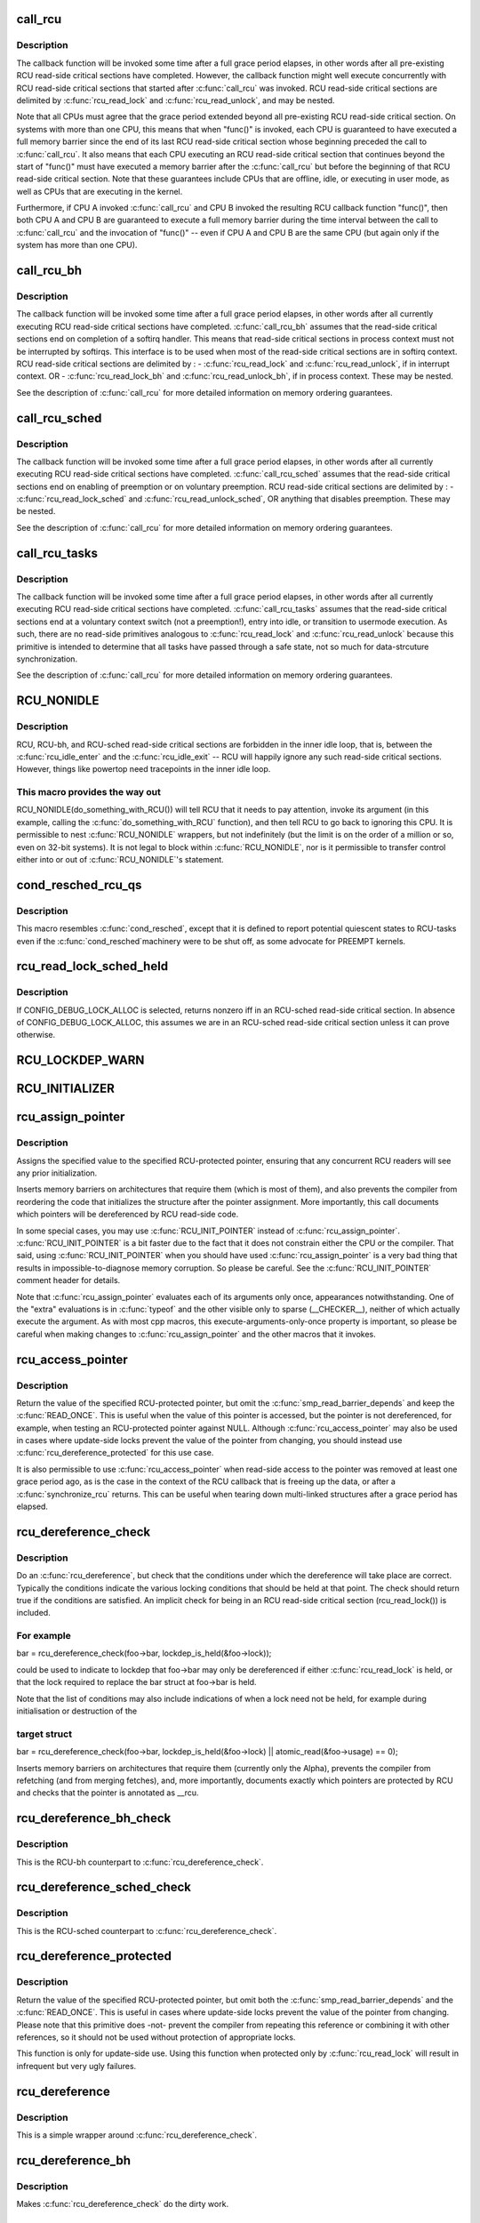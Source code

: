 .. -*- coding: utf-8; mode: rst -*-
.. src-file: include/linux/rcupdate.h

.. _`call_rcu`:

call_rcu
========

.. c:function:: void call_rcu(struct rcu_head *head, rcu_callback_t func)

    Queue an RCU callback for invocation after a grace period.

    :param struct rcu_head \*head:
        structure to be used for queueing the RCU updates.

    :param rcu_callback_t func:
        actual callback function to be invoked after the grace period

.. _`call_rcu.description`:

Description
-----------

The callback function will be invoked some time after a full grace
period elapses, in other words after all pre-existing RCU read-side
critical sections have completed.  However, the callback function
might well execute concurrently with RCU read-side critical sections
that started after \ :c:func:`call_rcu`\  was invoked.  RCU read-side critical
sections are delimited by \ :c:func:`rcu_read_lock`\  and \ :c:func:`rcu_read_unlock`\ ,
and may be nested.

Note that all CPUs must agree that the grace period extended beyond
all pre-existing RCU read-side critical section.  On systems with more
than one CPU, this means that when "func()" is invoked, each CPU is
guaranteed to have executed a full memory barrier since the end of its
last RCU read-side critical section whose beginning preceded the call
to \ :c:func:`call_rcu`\ .  It also means that each CPU executing an RCU read-side
critical section that continues beyond the start of "func()" must have
executed a memory barrier after the \ :c:func:`call_rcu`\  but before the beginning
of that RCU read-side critical section.  Note that these guarantees
include CPUs that are offline, idle, or executing in user mode, as
well as CPUs that are executing in the kernel.

Furthermore, if CPU A invoked \ :c:func:`call_rcu`\  and CPU B invoked the
resulting RCU callback function "func()", then both CPU A and CPU B are
guaranteed to execute a full memory barrier during the time interval
between the call to \ :c:func:`call_rcu`\  and the invocation of "func()" -- even
if CPU A and CPU B are the same CPU (but again only if the system has
more than one CPU).

.. _`call_rcu_bh`:

call_rcu_bh
===========

.. c:function:: void call_rcu_bh(struct rcu_head *head, rcu_callback_t func)

    Queue an RCU for invocation after a quicker grace period.

    :param struct rcu_head \*head:
        structure to be used for queueing the RCU updates.

    :param rcu_callback_t func:
        actual callback function to be invoked after the grace period

.. _`call_rcu_bh.description`:

Description
-----------

The callback function will be invoked some time after a full grace
period elapses, in other words after all currently executing RCU
read-side critical sections have completed. \ :c:func:`call_rcu_bh`\  assumes
that the read-side critical sections end on completion of a softirq
handler. This means that read-side critical sections in process
context must not be interrupted by softirqs. This interface is to be
used when most of the read-side critical sections are in softirq context.
RCU read-side critical sections are delimited by :
- \ :c:func:`rcu_read_lock`\  and  \ :c:func:`rcu_read_unlock`\ , if in interrupt context.
OR
- \ :c:func:`rcu_read_lock_bh`\  and \ :c:func:`rcu_read_unlock_bh`\ , if in process context.
These may be nested.

See the description of \ :c:func:`call_rcu`\  for more detailed information on
memory ordering guarantees.

.. _`call_rcu_sched`:

call_rcu_sched
==============

.. c:function:: void call_rcu_sched(struct rcu_head *head, rcu_callback_t func)

    Queue an RCU for invocation after sched grace period.

    :param struct rcu_head \*head:
        structure to be used for queueing the RCU updates.

    :param rcu_callback_t func:
        actual callback function to be invoked after the grace period

.. _`call_rcu_sched.description`:

Description
-----------

The callback function will be invoked some time after a full grace
period elapses, in other words after all currently executing RCU
read-side critical sections have completed. \ :c:func:`call_rcu_sched`\  assumes
that the read-side critical sections end on enabling of preemption
or on voluntary preemption.
RCU read-side critical sections are delimited by :
- \ :c:func:`rcu_read_lock_sched`\  and  \ :c:func:`rcu_read_unlock_sched`\ ,
OR
anything that disables preemption.
These may be nested.

See the description of \ :c:func:`call_rcu`\  for more detailed information on
memory ordering guarantees.

.. _`call_rcu_tasks`:

call_rcu_tasks
==============

.. c:function:: void call_rcu_tasks(struct rcu_head *head, rcu_callback_t func)

    Queue an RCU for invocation task-based grace period

    :param struct rcu_head \*head:
        structure to be used for queueing the RCU updates.

    :param rcu_callback_t func:
        actual callback function to be invoked after the grace period

.. _`call_rcu_tasks.description`:

Description
-----------

The callback function will be invoked some time after a full grace
period elapses, in other words after all currently executing RCU
read-side critical sections have completed. \ :c:func:`call_rcu_tasks`\  assumes
that the read-side critical sections end at a voluntary context
switch (not a preemption!), entry into idle, or transition to usermode
execution.  As such, there are no read-side primitives analogous to
\ :c:func:`rcu_read_lock`\  and \ :c:func:`rcu_read_unlock`\  because this primitive is intended
to determine that all tasks have passed through a safe state, not so
much for data-strcuture synchronization.

See the description of \ :c:func:`call_rcu`\  for more detailed information on
memory ordering guarantees.

.. _`rcu_nonidle`:

RCU_NONIDLE
===========

.. c:function::  RCU_NONIDLE( a)

    Indicate idle-loop code that needs RCU readers

    :param  a:
        Code that RCU needs to pay attention to.

.. _`rcu_nonidle.description`:

Description
-----------

RCU, RCU-bh, and RCU-sched read-side critical sections are forbidden
in the inner idle loop, that is, between the \ :c:func:`rcu_idle_enter`\  and
the \ :c:func:`rcu_idle_exit`\  -- RCU will happily ignore any such read-side
critical sections.  However, things like powertop need tracepoints
in the inner idle loop.

.. _`rcu_nonidle.this-macro-provides-the-way-out`:

This macro provides the way out
-------------------------------

RCU_NONIDLE(do_something_with_RCU())
will tell RCU that it needs to pay attention, invoke its argument
(in this example, calling the \ :c:func:`do_something_with_RCU`\  function),
and then tell RCU to go back to ignoring this CPU.  It is permissible
to nest \ :c:func:`RCU_NONIDLE`\  wrappers, but not indefinitely (but the limit is
on the order of a million or so, even on 32-bit systems).  It is
not legal to block within \ :c:func:`RCU_NONIDLE`\ , nor is it permissible to
transfer control either into or out of \ :c:func:`RCU_NONIDLE`\ 's statement.

.. _`cond_resched_rcu_qs`:

cond_resched_rcu_qs
===================

.. c:function::  cond_resched_rcu_qs( void)

    Report potential quiescent states to RCU

    :param  void:
        no arguments

.. _`cond_resched_rcu_qs.description`:

Description
-----------

This macro resembles \ :c:func:`cond_resched`\ , except that it is defined to
report potential quiescent states to RCU-tasks even if the \ :c:func:`cond_resched`\ 
machinery were to be shut off, as some advocate for PREEMPT kernels.

.. _`rcu_read_lock_sched_held`:

rcu_read_lock_sched_held
========================

.. c:function:: int rcu_read_lock_sched_held( void)

    might we be in RCU-sched read-side critical section?

    :param  void:
        no arguments

.. _`rcu_read_lock_sched_held.description`:

Description
-----------

If CONFIG_DEBUG_LOCK_ALLOC is selected, returns nonzero iff in an
RCU-sched read-side critical section.  In absence of
CONFIG_DEBUG_LOCK_ALLOC, this assumes we are in an RCU-sched read-side
critical section unless it can prove otherwise.

.. _`rcu_lockdep_warn`:

RCU_LOCKDEP_WARN
================

.. c:function::  RCU_LOCKDEP_WARN( c,  s)

    emit lockdep splat if specified condition is met

    :param  c:
        condition to check

    :param  s:
        informative message

.. _`rcu_initializer`:

RCU_INITIALIZER
===============

.. c:function::  RCU_INITIALIZER( v)

    statically initialize an RCU-protected global variable

    :param  v:
        The value to statically initialize with.

.. _`rcu_assign_pointer`:

rcu_assign_pointer
==================

.. c:function::  rcu_assign_pointer( p,  v)

    assign to RCU-protected pointer

    :param  p:
        pointer to assign to

    :param  v:
        value to assign (publish)

.. _`rcu_assign_pointer.description`:

Description
-----------

Assigns the specified value to the specified RCU-protected
pointer, ensuring that any concurrent RCU readers will see
any prior initialization.

Inserts memory barriers on architectures that require them
(which is most of them), and also prevents the compiler from
reordering the code that initializes the structure after the pointer
assignment.  More importantly, this call documents which pointers
will be dereferenced by RCU read-side code.

In some special cases, you may use \ :c:func:`RCU_INIT_POINTER`\  instead
of \ :c:func:`rcu_assign_pointer`\ .  \ :c:func:`RCU_INIT_POINTER`\  is a bit faster due
to the fact that it does not constrain either the CPU or the compiler.
That said, using \ :c:func:`RCU_INIT_POINTER`\  when you should have used
\ :c:func:`rcu_assign_pointer`\  is a very bad thing that results in
impossible-to-diagnose memory corruption.  So please be careful.
See the \ :c:func:`RCU_INIT_POINTER`\  comment header for details.

Note that \ :c:func:`rcu_assign_pointer`\  evaluates each of its arguments only
once, appearances notwithstanding.  One of the "extra" evaluations
is in \ :c:func:`typeof`\  and the other visible only to sparse (__CHECKER__),
neither of which actually execute the argument.  As with most cpp
macros, this execute-arguments-only-once property is important, so
please be careful when making changes to \ :c:func:`rcu_assign_pointer`\  and the
other macros that it invokes.

.. _`rcu_access_pointer`:

rcu_access_pointer
==================

.. c:function::  rcu_access_pointer( p)

    fetch RCU pointer with no dereferencing

    :param  p:
        The pointer to read

.. _`rcu_access_pointer.description`:

Description
-----------

Return the value of the specified RCU-protected pointer, but omit the
\ :c:func:`smp_read_barrier_depends`\  and keep the \ :c:func:`READ_ONCE`\ .  This is useful
when the value of this pointer is accessed, but the pointer is not
dereferenced, for example, when testing an RCU-protected pointer against
NULL.  Although \ :c:func:`rcu_access_pointer`\  may also be used in cases where
update-side locks prevent the value of the pointer from changing, you
should instead use \ :c:func:`rcu_dereference_protected`\  for this use case.

It is also permissible to use \ :c:func:`rcu_access_pointer`\  when read-side
access to the pointer was removed at least one grace period ago, as
is the case in the context of the RCU callback that is freeing up
the data, or after a \ :c:func:`synchronize_rcu`\  returns.  This can be useful
when tearing down multi-linked structures after a grace period
has elapsed.

.. _`rcu_dereference_check`:

rcu_dereference_check
=====================

.. c:function::  rcu_dereference_check( p,  c)

    rcu_dereference with debug checking

    :param  p:
        The pointer to read, prior to dereferencing

    :param  c:
        The conditions under which the dereference will take place

.. _`rcu_dereference_check.description`:

Description
-----------

Do an \ :c:func:`rcu_dereference`\ , but check that the conditions under which the
dereference will take place are correct.  Typically the conditions
indicate the various locking conditions that should be held at that
point.  The check should return true if the conditions are satisfied.
An implicit check for being in an RCU read-side critical section
(rcu_read_lock()) is included.

.. _`rcu_dereference_check.for-example`:

For example
-----------


bar = rcu_dereference_check(foo->bar, lockdep_is_held(&foo->lock));

could be used to indicate to lockdep that foo->bar may only be dereferenced
if either \ :c:func:`rcu_read_lock`\  is held, or that the lock required to replace
the bar struct at foo->bar is held.

Note that the list of conditions may also include indications of when a lock
need not be held, for example during initialisation or destruction of the

.. _`rcu_dereference_check.target-struct`:

target struct
-------------


bar = rcu_dereference_check(foo->bar, lockdep_is_held(&foo->lock) \|\|
atomic_read(&foo->usage) == 0);

Inserts memory barriers on architectures that require them
(currently only the Alpha), prevents the compiler from refetching
(and from merging fetches), and, more importantly, documents exactly
which pointers are protected by RCU and checks that the pointer is
annotated as \__rcu.

.. _`rcu_dereference_bh_check`:

rcu_dereference_bh_check
========================

.. c:function::  rcu_dereference_bh_check( p,  c)

    rcu_dereference_bh with debug checking

    :param  p:
        The pointer to read, prior to dereferencing

    :param  c:
        The conditions under which the dereference will take place

.. _`rcu_dereference_bh_check.description`:

Description
-----------

This is the RCU-bh counterpart to \ :c:func:`rcu_dereference_check`\ .

.. _`rcu_dereference_sched_check`:

rcu_dereference_sched_check
===========================

.. c:function::  rcu_dereference_sched_check( p,  c)

    rcu_dereference_sched with debug checking

    :param  p:
        The pointer to read, prior to dereferencing

    :param  c:
        The conditions under which the dereference will take place

.. _`rcu_dereference_sched_check.description`:

Description
-----------

This is the RCU-sched counterpart to \ :c:func:`rcu_dereference_check`\ .

.. _`rcu_dereference_protected`:

rcu_dereference_protected
=========================

.. c:function::  rcu_dereference_protected( p,  c)

    fetch RCU pointer when updates prevented

    :param  p:
        The pointer to read, prior to dereferencing

    :param  c:
        The conditions under which the dereference will take place

.. _`rcu_dereference_protected.description`:

Description
-----------

Return the value of the specified RCU-protected pointer, but omit
both the \ :c:func:`smp_read_barrier_depends`\  and the \ :c:func:`READ_ONCE`\ .  This
is useful in cases where update-side locks prevent the value of the
pointer from changing.  Please note that this primitive does -not-
prevent the compiler from repeating this reference or combining it
with other references, so it should not be used without protection
of appropriate locks.

This function is only for update-side use.  Using this function
when protected only by \ :c:func:`rcu_read_lock`\  will result in infrequent
but very ugly failures.

.. _`rcu_dereference`:

rcu_dereference
===============

.. c:function::  rcu_dereference( p)

    fetch RCU-protected pointer for dereferencing

    :param  p:
        The pointer to read, prior to dereferencing

.. _`rcu_dereference.description`:

Description
-----------

This is a simple wrapper around \ :c:func:`rcu_dereference_check`\ .

.. _`rcu_dereference_bh`:

rcu_dereference_bh
==================

.. c:function::  rcu_dereference_bh( p)

    fetch an RCU-bh-protected pointer for dereferencing

    :param  p:
        The pointer to read, prior to dereferencing

.. _`rcu_dereference_bh.description`:

Description
-----------

Makes \ :c:func:`rcu_dereference_check`\  do the dirty work.

.. _`rcu_dereference_sched`:

rcu_dereference_sched
=====================

.. c:function::  rcu_dereference_sched( p)

    fetch RCU-sched-protected pointer for dereferencing

    :param  p:
        The pointer to read, prior to dereferencing

.. _`rcu_dereference_sched.description`:

Description
-----------

Makes \ :c:func:`rcu_dereference_check`\  do the dirty work.

.. _`rcu_pointer_handoff`:

rcu_pointer_handoff
===================

.. c:function::  rcu_pointer_handoff( p)

    Hand off a pointer from RCU to other mechanism

    :param  p:
        The pointer to hand off

.. _`rcu_pointer_handoff.description`:

Description
-----------

This is simply an identity function, but it documents where a pointer
is handed off from RCU to some other synchronization mechanism, for
example, reference counting or locking.  In C11, it would map to
\ :c:func:`kill_dependency`\ .  It could be used as follows:

\ :c:func:`rcu_read_lock`\ ;
p = rcu_dereference(gp);
long_lived = is_long_lived(p);
if (long_lived) {
if (!atomic_inc_not_zero(p->refcnt))
long_lived = false;
else
p = rcu_pointer_handoff(p);
}
\ :c:func:`rcu_read_unlock`\ ;

.. _`rcu_read_lock`:

rcu_read_lock
=============

.. c:function:: void rcu_read_lock( void)

    mark the beginning of an RCU read-side critical section

    :param  void:
        no arguments

.. _`rcu_read_lock.description`:

Description
-----------

When \ :c:func:`synchronize_rcu`\  is invoked on one CPU while other CPUs
are within RCU read-side critical sections, then the
\ :c:func:`synchronize_rcu`\  is guaranteed to block until after all the other
CPUs exit their critical sections.  Similarly, if \ :c:func:`call_rcu`\  is invoked
on one CPU while other CPUs are within RCU read-side critical
sections, invocation of the corresponding RCU callback is deferred
until after the all the other CPUs exit their critical sections.

Note, however, that RCU callbacks are permitted to run concurrently
with new RCU read-side critical sections.  One way that this can happen

.. _`rcu_read_lock.is-via-the-following-sequence-of-events`:

is via the following sequence of events
---------------------------------------

(1) CPU 0 enters an RCU
read-side critical section, (2) CPU 1 invokes \ :c:func:`call_rcu`\  to register
an RCU callback, (3) CPU 0 exits the RCU read-side critical section,
(4) CPU 2 enters a RCU read-side critical section, (5) the RCU
callback is invoked.  This is legal, because the RCU read-side critical
section that was running concurrently with the \ :c:func:`call_rcu`\  (and which
therefore might be referencing something that the corresponding RCU
callback would free up) has completed before the corresponding
RCU callback is invoked.

RCU read-side critical sections may be nested.  Any deferred actions
will be deferred until the outermost RCU read-side critical section
completes.

You can avoid reading and understanding the next paragraph by

.. _`rcu_read_lock.following-this-rule`:

following this rule
-------------------

don't put anything in an \ :c:func:`rcu_read_lock`\  RCU
read-side critical section that would block in a !PREEMPT kernel.
But if you want the full story, read on!

In non-preemptible RCU implementations (TREE_RCU and TINY_RCU),
it is illegal to block while in an RCU read-side critical section.
In preemptible RCU implementations (PREEMPT_RCU) in CONFIG_PREEMPT
kernel builds, RCU read-side critical sections may be preempted,
but explicit blocking is illegal.  Finally, in preemptible RCU
implementations in real-time (with -rt patchset) kernel builds, RCU
read-side critical sections may be preempted and they may also block, but
only when acquiring spinlocks that are subject to priority inheritance.

.. _`rcu_read_unlock`:

rcu_read_unlock
===============

.. c:function:: void rcu_read_unlock( void)

    marks the end of an RCU read-side critical section.

    :param  void:
        no arguments

.. _`rcu_read_unlock.description`:

Description
-----------

In most situations, \ :c:func:`rcu_read_unlock`\  is immune from deadlock.
However, in kernels built with CONFIG_RCU_BOOST, \ :c:func:`rcu_read_unlock`\ 
is responsible for deboosting, which it does via \ :c:func:`rt_mutex_unlock`\ .
Unfortunately, this function acquires the scheduler's runqueue and
priority-inheritance spinlocks.  This means that deadlock could result
if the caller of \ :c:func:`rcu_read_unlock`\  already holds one of these locks or
any lock that is ever acquired while holding them; or any lock which
can be taken from interrupt context because \ :c:func:`rcu_boost`\ ->rt_mutex_lock()
does not disable irqs while taking ->wait_lock.

That said, RCU readers are never priority boosted unless they were
preempted.  Therefore, one way to avoid deadlock is to make sure
that preemption never happens within any RCU read-side critical
section whose outermost \ :c:func:`rcu_read_unlock`\  is called with one of
\ :c:func:`rt_mutex_unlock`\ 's locks held.  Such preemption can be avoided in
a number of ways, for example, by invoking \ :c:func:`preempt_disable`\  before
critical section's outermost \ :c:func:`rcu_read_lock`\ .

Given that the set of locks acquired by \ :c:func:`rt_mutex_unlock`\  might change
at any time, a somewhat more future-proofed approach is to make sure
that that preemption never happens within any RCU read-side critical
section whose outermost \ :c:func:`rcu_read_unlock`\  is called with irqs disabled.
This approach relies on the fact that \ :c:func:`rt_mutex_unlock`\  currently only
acquires irq-disabled locks.

The second of these two approaches is best in most situations,
however, the first approach can also be useful, at least to those
developers willing to keep abreast of the set of locks acquired by
\ :c:func:`rt_mutex_unlock`\ .

See \ :c:func:`rcu_read_lock`\  for more information.

.. _`rcu_read_lock_bh`:

rcu_read_lock_bh
================

.. c:function:: void rcu_read_lock_bh( void)

    mark the beginning of an RCU-bh critical section

    :param  void:
        no arguments

.. _`rcu_read_lock_bh.description`:

Description
-----------

This is equivalent of \ :c:func:`rcu_read_lock`\ , but to be used when updates
are being done using \ :c:func:`call_rcu_bh`\  or \ :c:func:`synchronize_rcu_bh`\ . Since
both \ :c:func:`call_rcu_bh`\  and \ :c:func:`synchronize_rcu_bh`\  consider completion of a
softirq handler to be a quiescent state, a process in RCU read-side
critical section must be protected by disabling softirqs. Read-side
critical sections in interrupt context can use just \ :c:func:`rcu_read_lock`\ ,
though this should at least be commented to avoid confusing people
reading the code.

Note that \ :c:func:`rcu_read_lock_bh`\  and the matching \ :c:func:`rcu_read_unlock_bh`\ 
must occur in the same context, for example, it is illegal to invoke
\ :c:func:`rcu_read_unlock_bh`\  from one task if the matching \ :c:func:`rcu_read_lock_bh`\ 
was invoked from some other task.

.. _`rcu_read_lock_sched`:

rcu_read_lock_sched
===================

.. c:function:: void rcu_read_lock_sched( void)

    mark the beginning of a RCU-sched critical section

    :param  void:
        no arguments

.. _`rcu_read_lock_sched.description`:

Description
-----------

This is equivalent of \ :c:func:`rcu_read_lock`\ , but to be used when updates
are being done using \ :c:func:`call_rcu_sched`\  or \ :c:func:`synchronize_rcu_sched`\ .
Read-side critical sections can also be introduced by anything that
disables preemption, including \ :c:func:`local_irq_disable`\  and friends.

Note that \ :c:func:`rcu_read_lock_sched`\  and the matching \ :c:func:`rcu_read_unlock_sched`\ 
must occur in the same context, for example, it is illegal to invoke
\ :c:func:`rcu_read_unlock_sched`\  from process context if the matching
\ :c:func:`rcu_read_lock_sched`\  was invoked from an NMI handler.

.. _`rcu_init_pointer`:

RCU_INIT_POINTER
================

.. c:function::  RCU_INIT_POINTER( p,  v)

    initialize an RCU protected pointer

    :param  p:
        *undescribed*

    :param  v:
        *undescribed*

.. _`rcu_init_pointer.description`:

Description
-----------

Initialize an RCU-protected pointer in special cases where readers
do not need ordering constraints on the CPU or the compiler.  These

.. _`rcu_init_pointer.special-cases-are`:

special cases are
-----------------


1.   This use of \ :c:func:`RCU_INIT_POINTER`\  is NULLing out the pointer -or-
2.   The caller has taken whatever steps are required to prevent
RCU readers from concurrently accessing this pointer -or-
3.   The referenced data structure has already been exposed to
readers either at compile time or via \ :c:func:`rcu_assign_pointer`\  -and-
a.      You have not made -any- reader-visible changes to
this structure since then -or-
b.      It is OK for readers accessing this structure from its
new location to see the old state of the structure.  (For
example, the changes were to statistical counters or to
other state where exact synchronization is not required.)

Failure to follow these rules governing use of \ :c:func:`RCU_INIT_POINTER`\  will
result in impossible-to-diagnose memory corruption.  As in the structures
will look OK in crash dumps, but any concurrent RCU readers might
see pre-initialized values of the referenced data structure.  So
please be very careful how you use \ :c:func:`RCU_INIT_POINTER`\ !!!

If you are creating an RCU-protected linked structure that is accessed
by a single external-to-structure RCU-protected pointer, then you may
use \ :c:func:`RCU_INIT_POINTER`\  to initialize the internal RCU-protected
pointers, but you must use \ :c:func:`rcu_assign_pointer`\  to initialize the
external-to-structure pointer -after- you have completely initialized
the reader-accessible portions of the linked structure.

Note that unlike \ :c:func:`rcu_assign_pointer`\ , \ :c:func:`RCU_INIT_POINTER`\  provides no
ordering guarantees for either the CPU or the compiler.

.. _`rcu_pointer_initializer`:

RCU_POINTER_INITIALIZER
=======================

.. c:function::  RCU_POINTER_INITIALIZER( p,  v)

    statically initialize an RCU protected pointer

    :param  p:
        *undescribed*

    :param  v:
        *undescribed*

.. _`rcu_pointer_initializer.description`:

Description
-----------

GCC-style initialization for an RCU-protected pointer in a structure field.

.. _`kfree_rcu`:

kfree_rcu
=========

.. c:function::  kfree_rcu( ptr,  rcu_head)

    kfree an object after a grace period.

    :param  ptr:
        pointer to kfree

    :param  rcu_head:
        the name of the struct rcu_head within the type of \ ``ptr``\ .

.. _`kfree_rcu.description`:

Description
-----------

Many rcu callbacks functions just call \ :c:func:`kfree`\  on the base structure.
These functions are trivial, but their size adds up, and furthermore
when they are used in a kernel module, that module must invoke the
high-latency \ :c:func:`rcu_barrier`\  function at module-unload time.

The \ :c:func:`kfree_rcu`\  function handles this issue.  Rather than encoding a
function address in the embedded rcu_head structure, \ :c:func:`kfree_rcu`\  instead
encodes the offset of the rcu_head structure within the base structure.
Because the functions are not allowed in the low-order 4096 bytes of
kernel virtual memory, offsets up to 4095 bytes can be accommodated.
If the offset is larger than 4095 bytes, a compile-time error will
be generated in \__kfree_rcu().  If this error is triggered, you can
either fall back to use of \ :c:func:`call_rcu`\  or rearrange the structure to
position the rcu_head structure into the first 4096 bytes.

Note that the allowable offset might decrease in the future, for example,
to allow something like \ :c:func:`kmem_cache_free_rcu`\ .

The BUILD_BUG_ON check must not involve any function calls, hence the
checks are done in macros here.

.. This file was automatic generated / don't edit.

